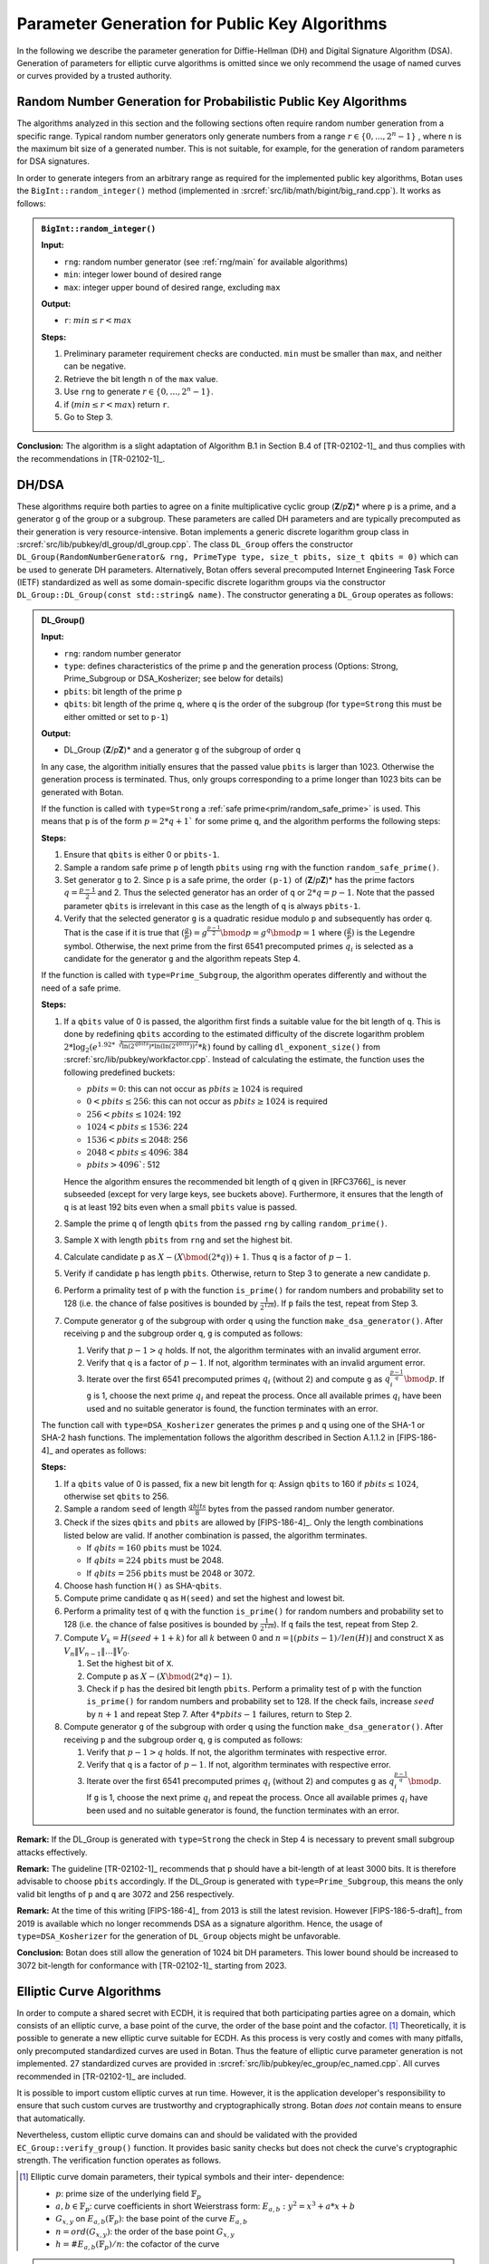 Parameter Generation for Public Key Algorithms
==============================================

In the following we describe the parameter generation for Diffie-Hellman (DH) and Digital Signature Algorithm (DSA).
Generation of parameters for elliptic curve algorithms is omitted since
we only recommend the usage of named curves or curves provided by a trusted authority.

.. _pubkey_param/rng:

Random Number Generation for Probabilistic Public Key Algorithms
----------------------------------------------------------------

The algorithms analyzed in this section and the following sections often
require random number generation from a specific range. Typical random
number generators only generate numbers from a range
:math:`r \in {\{{0,...,{2^{n} - 1}}\}}`
, where ``n`` is the maximum bit size of a generated number. This is not
suitable, for example, for the generation of random parameters for DSA
signatures.

In order to generate integers from an arbitrary range as required for the implemented public key algorithms,
Botan uses the ``BigInt::random_integer()`` method (implemented in :srcref:`src/lib/math/bigint/big_rand.cpp`).
It works as follows:

.. admonition:: ``BigInt::random_integer()``

   **Input:**

   -  ``rng``: random number generator (see :ref:`rng/main` for available algorithms)
   -  ``min``: integer lower bound of desired range
   -  ``max``: integer upper bound of desired range, excluding ``max``

   **Output:**

   -  ``r``: :math:`min \leq r < max`

   **Steps:**

   1. Preliminary parameter requirement checks are conducted. ``min`` must be
      smaller than ``max``, and neither can be negative.
   2. Retrieve the bit length ``n`` of the ``max`` value.
   3. Use ``rng`` to generate :math:`r \in {\{{0,...,{2^{n} - 1}}\}}`.
   4. if (:math:`min \leq r < max`) return ``r``.
   5. Go to Step 3.

**Conclusion:** The algorithm is a slight adaptation of Algorithm B.1 in Section B.4 of [TR-02102-1]_
and thus complies with the recommendations in [TR-02102-1]_.

DH/DSA
------

These algorithms require both parties to agree on a finite
multiplicative cyclic group (**Z**/*p*\ **Z**)* where ``p`` is a prime, and a generator ``g`` of the
group or a subgroup. These parameters are called DH
parameters and are typically precomputed as their generation is
very resource-intensive. Botan implements a generic discrete logarithm
group class in :srcref:`src/lib/pubkey/dl_group/dl_group.cpp`. The class
``DL_Group`` offers the constructor ``DL_Group(RandomNumberGenerator&
rng, PrimeType type, size_t pbits, size_t qbits = 0)`` which can be used
to generate DH parameters. Alternatively, Botan offers several
precomputed Internet Engineering Task Force (IETF) standardized as well as some
domain-specific discrete logarithm groups via the
constructor ``DL_Group::DL_Group(const std::string& name)``.
The constructor generating a ``DL_Group`` operates as follows:

.. admonition:: DL_Group()

   **Input:**

   -  ``rng``: random number generator
   -  ``type``: defines characteristics of the prime ``p`` and the generation
      process (Options: Strong, Prime_Subgroup or DSA_Kosherizer; see below for details)
   -  ``pbits``: bit length of the prime ``p``
   -  ``qbits``: bit length of the prime ``q``, where ``q`` is the order of the subgroup
      (for ``type=Strong`` this must be either omitted or set to ``p-1``)

   **Output:**

   -  DL_Group (**Z**/*p*\ **Z**)\* and a generator ``g`` of the subgroup of
      order ``q``

   In any case, the algorithm initially ensures that the passed value ``pbits``
   is larger than 1023. Otherwise the generation process is
   terminated. Thus, only groups corresponding to a prime longer than 1023 bits can be
   generated with Botan.

   If the function is called with ``type=Strong`` a :ref:`safe prime<prim/random_safe_prime>` is used.
   This means that ``p`` is of the form :math:`p=2*q + 1`` for some prime ``q``,
   and the algorithm performs the following steps:

   **Steps:**

   1. Ensure that ``qbits`` is either 0 or ``pbits-1``.
   2. Sample a random safe prime ``p`` of length ``pbits`` using ``rng`` with the
      function ``random_safe_prime()``.
   3. Set generator ``g`` to 2. Since ``p`` is a safe prime, the order ``(p-1)``
      of (**Z**/*p*\ **Z**)\* has the prime factors :math:`q=\frac{p-1}{2}` and 2. Thus the
      selected generator has an order of ``q`` or :math:`2*q=p-1`. Note that the passed
      parameter ``qbits`` is irrelevant in this case as the length of ``q`` is
      always ``pbits-1``.
   4. Verify that the selected generator ``g`` is a quadratic residue modulo
      ``p`` and subsequently has order ``q``. That is the case if it is true that
      :math:`(\frac{g}{p})=g^{\frac{p-1}{2}}\bmod p=g^{q}\bmod p=1`
      where :math:`(\frac{g}{p})` is the Legendre symbol.
      Otherwise, the next prime from the first 6541 precomputed primes :math:`q_{i}`
      is selected as a candidate for the generator ``g``
      and the algorithm repeats Step 4.

   If the function is called with ``type=Prime_Subgroup``, the algorithm
   operates differently and without the need of a safe prime.

   **Steps:**

   1. If a ``qbits`` value of 0 is passed,
      the algorithm first finds a suitable value for the bit length of ``q``.
      This is done by redefining ``qbits`` according to the estimated difficulty
      of the discrete logarithm problem
      :math:`2*\log_{2} (e^{1.92*\sqrt[3]{ \ln{(2^{qbits})} * \ln{(\ln{(2^{qbits})})^{2}} }} *k)`
      found by calling ``dl_exponent_size()`` from
      :srcref:`src/lib/pubkey/workfactor.cpp`.
      Instead of calculating the estimate, the function uses the following predefined buckets:

      - :math:`pbits = 0`: this can not occur as :math:`pbits \geq 1024` is required
      - :math:`0 < pbits \leq 256`: this can not occur as :math:`pbits \geq 1024` is required
      - :math:`256 < pbits \leq 1024`: 192
      - :math:`1024 < pbits \leq 1536`: 224
      - :math:`1536 < pbits \leq 2048`: 256
      - :math:`2048 < pbits \leq 4096`: 384
      - :math:`pbits > 4096``: 512

      Hence the algorithm ensures the recommended bit length of ``q`` given in [RFC3766]_ is never subseeded
      (except for very large keys, see buckets above).
      Furthermore, it ensures that the length of ``q`` is at least 192 bits even when a small ``pbits`` value is
      passed.
   2. Sample the prime ``q`` of length ``qbits`` from the passed ``rng`` by
      calling ``random_prime()``.
   3. Sample ``X`` with length ``pbits`` from ``rng`` and set the highest bit.
   4. Calculate candidate ``p`` as :math:`X - (X \bmod (2*q)) + 1`. Thus ``q`` is a factor of :math:`p-1`.
   5. Verify if candidate ``p`` has length ``pbits``. Otherwise, return to Step 3 to generate a new candidate ``p``.
   6. Perform a primality test of ``p`` with the function ``is_prime()`` for
      random numbers and probability set to 128 (i.e. the chance of false positives is bounded by :math:`\frac{1}{2^{128}}`).
      If ``p`` fails the test,
      repeat from Step 3.
   7. Compute generator ``g`` of the subgroup with order ``q`` using the function ``make_dsa_generator()``.
      After receiving ``p`` and the subgroup order ``q``, ``g`` is computed as follows:

      1. Verify that :math:`p-1>q` holds. If not, the algorithm terminates with
         an invalid argument error.
      2. Verify that ``q`` is a factor of :math:`p-1`. If not, algorithm terminates
         with an invalid argument error.
      3. Iterate over the first 6541 precomputed primes :math:`q_{i}` (without 2) and
         compute ``g`` as :math:`q_i^{\frac{p-1}{q}} \bmod p`.
         If ``g`` is 1, choose the next prime :math:`q_{i}` and
         repeat the process. Once all available primes :math:`q_{i}` have been used and
         no suitable generator is found, the function terminates with an
         error.

   The function call with ``type=DSA_Kosherizer`` generates the primes
   ``p`` and ``q`` using one of the SHA-1 or SHA-2 hash functions. The implementation follows
   the algorithm described in Section A.1.1.2 in [FIPS-186-4]_ and operates
   as follows:

   **Steps:**

   1. If a ``qbits`` value of 0 is passed,
      fix a new bit length for ``q``:
      Assign ``qbits`` to 160 if :math:`pbits \leq 1024`, otherwise set ``qbits`` to 256.
   2. Sample a random ``seed`` of length :math:`\frac{qbits}{8}` bytes from the passed random number
      generator.
   3. Check if the sizes ``qbits`` and ``pbits`` are allowed by [FIPS-186-4]_.
      Only the length combinations listed below are valid. If another
      combination is passed, the algorithm terminates.

      -  If :math:`qbits=160` ``pbits`` must be 1024.
      -  If :math:`qbits=224` ``pbits`` must be 2048.
      -  If :math:`qbits=256` ``pbits`` must be 2048 or 3072.

   4. Choose hash function ``H()`` as SHA-\ ``qbits``.
   5. Compute prime candidate ``q`` as ``H(seed)`` and set the highest and
      lowest bit.
   6. Perform a primality test of ``q`` with the function ``is_prime()`` for
      random numbers and probability set to 128 (i.e. the chance of false positives is bounded by :math:`\frac{1}{2^{128}}`).
      If ``q`` fails the test,
      repeat from Step 2.
   7. Compute :math:`V_k = H(seed+1+k)` for all :math:`k` between 0 and
      :math:`n = \lfloor (pbits-1) / len(H) \rfloor` and construct ``X`` as
      :math:`V_n \| V_{n-1} \| \ldots \| V_0`.

      1. Set the highest bit of ``X``.
      2. Compute ``p`` as  :math:`X-(X \bmod (2*q)-1)`.
      3. Check if ``p`` has the desired bit length ``pbits``. Perform a primality
         test of ``p`` with the function ``is_prime()`` for random numbers and
         probability set to 128. If the check fails, increase :math:`seed` by :math:`n+1` and repeat Step 7.
         After :math:`4*pbits-1` failures, return to Step 2.

   8.  Compute generator ``g`` of the subgroup with order ``q`` using the function ``make_dsa_generator()``.
       After receiving ``p`` and the subgroup order ``q``, ``g`` is computed as follows:

       1. Verify that :math:`p-1>q` holds. If not, the algorithm terminates with
          respective error.
       2. Verify that ``q`` is a factor of :math:`p-1`. If not, algorithm terminates with
          respective error.
       3. Iterate over the first 6541 precomputed primes :math:`q_i` (without 2) and
          computes ``g`` as :math:`q_i^{\frac{p-1}{q}} \bmod p`.
          If ``g`` is 1, choose the next prime :math:`q_i` and
          repeat the process. Once all available primes :math:`q_i` have been used and
          no suitable generator is found, the function terminates with an
          error.

**Remark:** If the DL_Group is generated with ``type=Strong`` the check in Step 4 is necessary to prevent small subgroup attacks effectively.

**Remark:** The guideline [TR-02102-1]_ recommends that ``p`` should have a
bit-length of at least 3000 bits. It is therefore advisable to choose ``pbits``
accordingly. If the DL_Group is generated with ``type=Prime_Subgroup``, this
means the only valid bit lengths of ``p`` and ``q`` are 3072 and 256 respectively.

**Remark:** At the time of this writing [FIPS-186-4]_ from 2013 is still the
latest revision. However [FIPS-186-5-draft]_ from 2019 is available which no
longer recommends DSA as a signature algorithm. Hence, the usage of
``type=DSA_Kosherizer`` for the generation of ``DL_Group`` objects might be
unfavorable.

**Conclusion:** Botan does still allow the generation of 1024 bit DH
parameters. This lower bound should be increased to 3072 bit-length
for conformance with [TR-02102-1]_ starting from 2023.

Elliptic Curve Algorithms
-------------------------

In order to compute a shared secret with ECDH, it is required that both
participating parties agree on a domain, which consists of an elliptic
curve, a base point of the curve, the order of the base point and the cofactor.
[#ecc_domain_parameters]_
Theoretically, it is possible to generate a new elliptic curve suitable for
ECDH. As this process is very costly and comes with many pitfalls, only
precomputed standardized curves are used in Botan. Thus the feature of
elliptic curve parameter generation is not implemented. 27 standardized
curves are provided in :srcref:`src/lib/pubkey/ec_group/ec_named.cpp`. All curves
recommended in [TR-02102-1]_ are included.

It is possible to import custom elliptic curves at run time. However, it is the
application developer's responsibility to ensure that such custom curves are
trustworthy and cryptographically strong. Botan *does not* contain means to
ensure that automatically.

Nevertheless, custom elliptic curve domains can and should be validated with
the provided ``EC_Group::verify_group()`` function. It provides basic sanity
checks but does not check the curve's cryptographic strength.
The verification function operates as follows.

.. [#ecc_domain_parameters]
   Elliptic curve domain parameters, their typical symbols and their inter-
   dependence:

   - :math:`p`: prime size of the underlying field :math:`\mathbb{F}_p`
   - :math:`a, b \in \mathbb{F}_p`: curve coefficients in short Weierstrass form:
     :math:`E_{a,b}: y^2 = x^3 + a*x + b`
   - :math:`G_{x,y}` on :math:`E_{a,b}(\mathbb{F}_p)`: the base point of the curve :math:`E_{a,b}`
   - :math:`n = ord(G_{x,y})`: the order of the base point :math:`G_{x,y}`
   - :math:`h = \#E_{a,b}(\mathbb{F}_p)/n`: the cofactor of the curve

.. admonition:: ``EC_Group::verify_group()``

   **Input:**

   -  ``EC_Group (curve parameters (first coefficient a, second coefficient
      b, prime p), base point G, ord(G) n, cofactor of the curve h)``
   -  ``rng``: random number generator
   -  ``source``: builtin or external source
   -  ``strong``: strong verification (default false)

   **Ouput:**

   -  ``true`` if group ``EC_Group`` is valid. ``false`` otherwise

   **Steps:**

   1. If ``source`` is builtin and ``strong`` is false, return true.
   2. Preliminary parameter requirement checks are conducted. ``a`` must be
      non-negative, ``b`` and ``n`` must be positive, and ``p`` must be larger than 3.
      Both ``a`` and ``b`` must be smaller than ``p``.
   3. Perform a primality test of ``p`` with the function ``is_prime()``
      with the passed random number generator ``rng`` and probability
      [#ecc_prime_prob_details]_ set to 128, assuming that ``p`` was randomly generated
      for builtin groups. [#ecc_prime_check_details]_
      If the test fails return false.
   4. Perform a primality test of ``n`` with the function ``is_prime()``
      with the passed random number generator rng and probability set to 128
      assuming that ``n`` was randomly generated for builtin groups.
      If the test fails return false.
   5. Compute :math:`D=(4*a^3 + 27*b^2) \bmod p`. If :math:`D=0` the curve is
      singular and thus invalid. In this case false is returned.
   6. Check that the cofactor ``h`` is at least 1. If not return false.
   7. Verify that ``G`` is on the curve. If not return false.
   8. Assure that ``G`` has the correct order ``n``. This is the case if
      :math:`h*G \neq P_{\infty}` and :math:`n*G = P_{\infty}`.
      If one of the equations does not hold, return false.

.. [#ecc_prime_prob_details]
   Chance of the number being composite is at most :math:`\sfrac{1}{2^{128}}`

.. [#ecc_prime_check_details]
   See :ref:`prim` for further details of the primality checks

The ``verify_group()`` function follows the main recommendations from
[ReqEC]_. Note however that this function performs basic sanity checks on the
construction of the curve only. In particular it cannot ensure that the passed
parameters are cryptographically strong and/or are not maliciously chosen to
contain a backdoor.

Botan implements the elliptic curve standard [ISO-15946-1]_ for ellipic curves
over :math:`\mathbb{F}_p`. The standard additionally defines curves over
:math:`\mathbb{F}_{2^m}` and :math:`\mathbb{F}_{3^m}` that are not implemented.

*Internally* the representation differs between NIST reduction and Montgomery
reduction curves and implements the reduction algorithms and curve
operations in the respective classes ``CurveGFp_NIST`` and
``CurveGFp_Montgomery``. These representations are an implementation detail that
is not made available or configurable by the application developer.
For efficiency purposes Botan uses Jacobian projective
coordinates for all elliptic curve points and point operations as
described in [ISO-15946-1]_ with the line at infinity defined as ``[0,Y,0]``.
The affine coordinates can be obtained by using the conversion
functions ``PointGFp::get_affine_x()`` and ``PointGFp::get_affine_y()``.

The function ``PointGFp::get_affine_x()`` operates as follows.

.. admonition:: ``PointGFp::get_affine_x()``

   **Input:**

   -  ``CurveGFp_Montgomery`` or ``CurveGFp_NIST``: elliptic curve
   -  ``[X,Y,Z]``: point in Jacobian projective coordinates

   **Ouput:**

   -  ``x``: affine ``x``-coordinate of the input point ``[X,Y,Z]``

   **Steps:**

   1. Verify that the input point is not on the line at infinity with the
      coordinates ``[0,Y,0]``. As the point at infinity has no representative
      in affine coordinates, terminate with respective error if a
      representative of the point at infinity is passed.
   2. If ``Z = 1``, the affine coordinate can be taken simply from the Jacobian
      coordinates. Return ``X``.
   3. Otherwise compute affine ``x`` coordinate as
      :math:`\frac{X}{Z^{2}}`.

The conversion function ``PointGFp::get_affine_y()`` performs the following steps.

.. admonition:: ``PointGFp::get_affine_y()``

   **Input:**

   -  ``CurveGFp_Montgomery`` or ``CurveGFp_NIST``: elliptic curve
   -  ``[X,Y,Z]``: point in Jacobian projective coordinates

   **Ouput:**

   -  ``y``: affine ``y``-coordinate of the input point ``[X,Y,Z]``

   **Steps:**

   1. Verify that the input point is not on the line at infinity with the
      coordinates ``[0,Y,0]``. As the point at infinity has no representative
      in affine coordinates, terminate with respective error if a
      representative of the point at infinity is passed.
   2. If ``Z = 1``, the affine coordinate can be taken simply from the Jacobian
      coordinates. Return ``Y``.
   3. Otherwise, compute affine ``y`` coordinate as
      :math:`\frac{Y}{Z^{3}}`.

**Conclusion:** Botan defines all the elliptic curve parameters
recommended in [TR-02102-1]_.
Note however that application developers need to take special care when using
custom curves. Botan's ``verify_group()`` implementation cannot guarantee that
the parameters of such curves are cryptographically strong.
